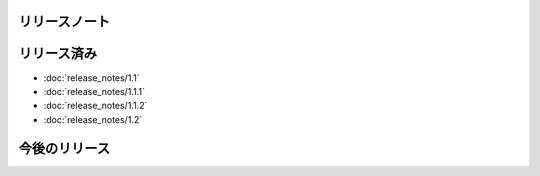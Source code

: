 リリースノート
====

リリース済み
====

* :doc:`release_notes/1.1`
* :doc:`release_notes/1.1.1`
* :doc:`release_notes/1.1.2`
* :doc:`release_notes/1.2`

今後のリリース
====
